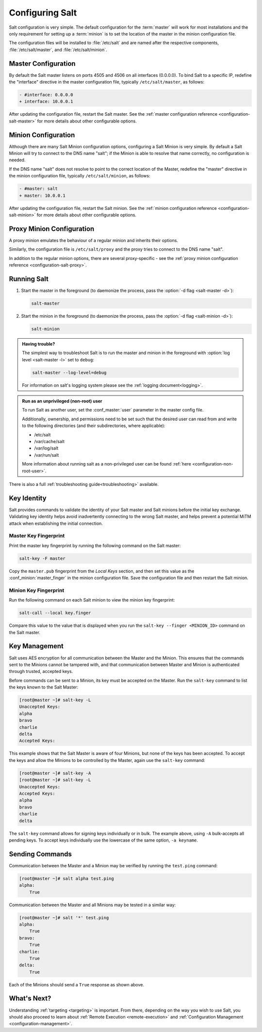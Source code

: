 .. _configuring-salt:

================
Configuring Salt
================

Salt configuration is very simple. The default configuration for the
:term:`master` will work for most installations and the only requirement for
setting up a :term:`minion` is to set the location of the master in the minion
configuration file.

The configuration files will be installed to :file:`/etc/salt` and are named
after the respective components, :file:`/etc/salt/master`, and
:file:`/etc/salt/minion`.

Master Configuration
====================

By default the Salt master listens on ports 4505 and 4506 on all
interfaces (0.0.0.0). To bind Salt to a specific IP, redefine the
"interface" directive in the master configuration file, typically
``/etc/salt/master``, as follows:

.. code-block:: diff

   - #interface: 0.0.0.0
   + interface: 10.0.0.1

After updating the configuration file, restart the Salt master.
See the :ref:`master configuration reference <configuration-salt-master>`
for more details about other configurable options.

Minion Configuration
====================

Although there are many Salt Minion configuration options, configuring
a Salt Minion is very simple. By default a Salt Minion will
try to connect to the DNS name "salt"; if the Minion is able to
resolve that name correctly, no configuration is needed.

If the DNS name "salt" does not resolve to point to the correct
location of the Master, redefine the "master" directive in the minion
configuration file, typically ``/etc/salt/minion``, as follows:

.. code-block:: diff

   - #master: salt
   + master: 10.0.0.1

After updating the configuration file, restart the Salt minion.
See the :ref:`minion configuration reference <configuration-salt-minion>`
for more details about other configurable options.

Proxy Minion Configuration
==========================

A proxy minion emulates the behaviour of a regular minion
and inherits their options.

Similarly, the configuration file is ``/etc/salt/proxy`` and the proxy
tries to connect to the DNS name "salt".

In addition to the regular minion options,
there are several proxy-specific - see the
:ref:`proxy minion configuration reference <configuration-salt-proxy>`.

Running Salt
============

1.  Start the master in the foreground (to daemonize the process, pass the
    :option:`-d flag <salt-master -d>`):

    .. code-block:: bash

        salt-master

2.  Start the minion in the foreground (to daemonize the process, pass the
    :option:`-d flag <salt-minion -d>`):

    .. code-block:: bash

        salt-minion


.. admonition:: Having trouble?

    The simplest way to troubleshoot Salt is to run the master and minion in
    the foreground with :option:`log level <salt-master -l>` set to ``debug``:

    .. code-block:: bash

        salt-master --log-level=debug

    For information on salt's logging system please see the :ref:`logging
    document<logging>`.


.. admonition:: Run as an unprivileged (non-root) user

    To run Salt as another user, set the :conf_master:`user` parameter in the
    master config file.

    Additionally, ownership, and permissions need to be set such that the
    desired user can read from and write to the following directories (and
    their subdirectories, where applicable):

    * /etc/salt
    * /var/cache/salt
    * /var/log/salt
    * /var/run/salt

    More information about running salt as a non-privileged user can be found
    :ref:`here <configuration-non-root-user>`.


There is also a full :ref:`troubleshooting guide<troubleshooting>`
available.

.. _key-identity:

Key Identity
============

Salt provides commands to validate the identity of your Salt master
and Salt minions before the initial key exchange. Validating key identity helps
avoid inadvertently connecting to the wrong Salt master, and helps prevent
a potential MiTM attack when establishing the initial connection.

Master Key Fingerprint
----------------------

Print the master key fingerprint by running the following command on the Salt master:

.. code-block:: bash

   salt-key -F master

Copy the ``master.pub`` fingerprint from the *Local Keys* section, and then set this value
as the :conf_minion:`master_finger` in the minion configuration file. Save the configuration
file and then restart the Salt minion.

Minion Key Fingerprint
----------------------

Run the following command on each Salt minion to view the minion key fingerprint:

.. code-block:: bash

   salt-call --local key.finger

Compare this value to the value that is displayed when you run the
``salt-key --finger <MINION_ID>`` command on the Salt master.


Key Management
==============

Salt uses AES encryption for all communication between the Master and
the Minion. This ensures that the commands sent to the Minions cannot
be tampered with, and that communication between Master and Minion is
authenticated through trusted, accepted keys.

Before commands can be sent to a Minion, its key must be accepted on
the Master. Run the ``salt-key`` command to list the keys known to
the Salt Master:

.. code-block:: bash

   [root@master ~]# salt-key -L
   Unaccepted Keys:
   alpha
   bravo
   charlie
   delta
   Accepted Keys:

This example shows that the Salt Master is aware of four Minions, but none of
the keys has been accepted. To accept the keys and allow the Minions to be
controlled by the Master, again use the ``salt-key`` command:

.. code-block:: bash

   [root@master ~]# salt-key -A
   [root@master ~]# salt-key -L
   Unaccepted Keys:
   Accepted Keys:
   alpha
   bravo
   charlie
   delta

The ``salt-key`` command allows for signing keys individually or in bulk. The
example above, using ``-A`` bulk-accepts all pending keys. To accept keys
individually use the lowercase of the same option, ``-a keyname``.

.. seealso:: :ref:`salt-key manpage <salt-key>`

Sending Commands
================

Communication between the Master and a Minion may be verified by running
the ``test.ping`` command:

.. code-block:: bash

   [root@master ~]# salt alpha test.ping
   alpha:
       True

Communication between the Master and all Minions may be tested in a
similar way:

.. code-block:: bash

   [root@master ~]# salt '*' test.ping
   alpha:
       True
   bravo:
       True
   charlie:
       True
   delta:
       True

Each of the Minions should send a ``True`` response as shown above.

What's Next?
============

Understanding :ref:`targeting <targeting>` is important. From there, depending
on the way you wish to use Salt, you should also proceed to learn about
:ref:`Remote Execution <remote-execution>` and :ref:`Configuration Management
<configuration-management>`.
